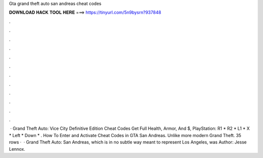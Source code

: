 Gta grand theft auto san andreas cheat codes

𝐃𝐎𝐖𝐍𝐋𝐎𝐀𝐃 𝐇𝐀𝐂𝐊 𝐓𝐎𝐎𝐋 𝐇𝐄𝐑𝐄 ===> https://tinyurl.com/5n9bysrn?937848

.

.

.

.

.

.

.

.

.

.

.

.

 · Grand Theft Auto: Vice City Definitive Edition Cheat Codes Get Full Health, Armor, And $, PlayStation: R1 * R2 * L1 * X * Left * Down * . How To Enter and Activate Cheat Codes in GTA San Andreas. Unlike more modern Grand Theft. 35 rows ·  · Grand Theft Auto: San Andreas, which is in no subtle way meant to represent Los Angeles, was Author: Jesse Lennox.